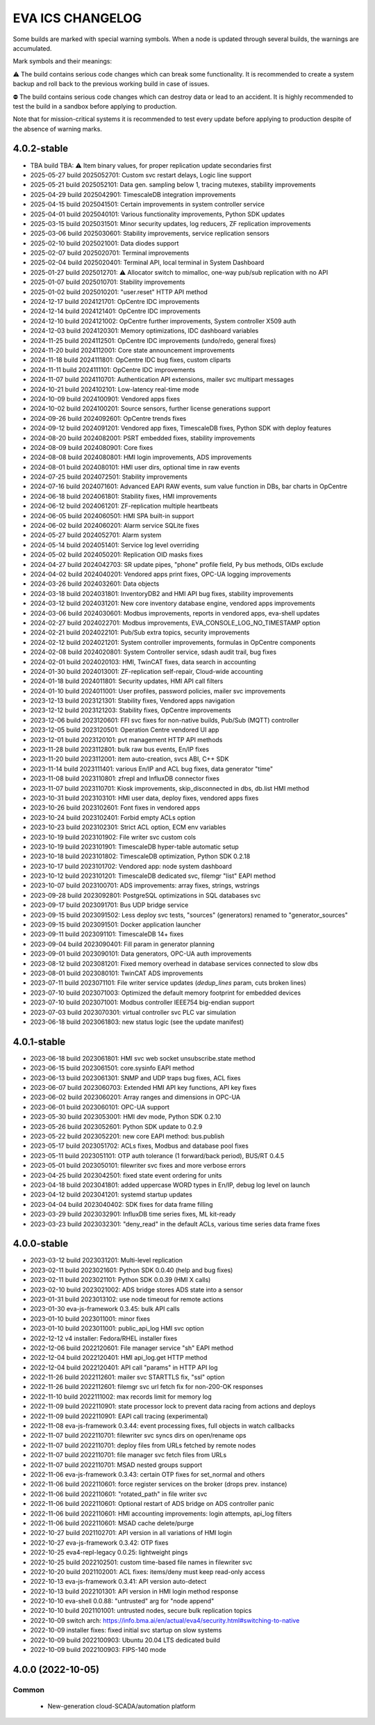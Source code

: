 EVA ICS CHANGELOG
*****************

Some builds are marked with special warning symbols. When a node is updated
through several builds, the warnings are accumulated.

Mark symbols and their meanings:

⚠️  The build contains serious code changes which can break some functionality.
It is recommended to create a system backup and roll back to the previous
working build in case of issues.

⛔ The build contains serious code changes which can destroy data or lead to an
accident. It is highly recommended to test the build in a sandbox before
applying to production.

Note that for mission-critical systems it is recommended to test every update
before applying to production despite of the absence of warning marks.

4.0.2-stable
============

* TBA build TBA: ⚠️  Item binary values, for proper replication update secondaries first
* 2025-05-27 build 2025052701: Custom svc restart delays, Logic line support
* 2025-05-21 build 2025052101: Data gen. sampling below 1, tracing mutexes, stability improvements
* 2025-04-29 build 2025042901: TimescaleDB integration improvements
* 2025-04-15 build 2025041501: Certain improvements in system controller service
* 2025-04-01 build 2025040101: Various functionality improvements, Python SDK updates
* 2025-03-15 build 2025031501: Minor security updates, log reducers, ZF replication improvements
* 2025-03-06 build 2025030601: Stability improvements, service replication sensors
* 2025-02-10 build 2025021001: Data diodes support
* 2025-02-07 build 2025020701: Terminal improvements
* 2025-02-04 build 2025020401: Terminal API, local terminal in System Dashboard
* 2025-01-27 build 2025012701: ⚠️  Allocator switch to mimalloc, one-way pub/sub replication with no API
* 2025-01-07 build 2025010701: Stability improvements
* 2025-01-02 build 2025010201: "user.reset" HTTP API method
* 2024-12-17 build 2024121701: OpCentre IDC improvements
* 2024-12-14 build 2024121401: OpCentre IDC improvements
* 2024-12-10 build 2024121002: OpCentre further improvements, System controller X509 auth
* 2024-12-03 build 2024120301: Memory optimizations, IDC dashboard variables
* 2024-11-25 build 2024112501: OpCentre IDC improvements (undo/redo, general fixes)
* 2024-11-20 build 2024112001: Core state announcement improvements
* 2024-11-18 build 2024111801: OpCentre IDC bug fixes, custom cliparts
* 2024-11-11 build 2024111101: OpCentre IDC improvements
* 2024-11-07 build 2024110701: Authentication API extensions, mailer svc multipart messages
* 2024-10-21 build 2024102101: Low-latency real-time mode
* 2024-10-09 build 2024100901: Vendored apps fixes
* 2024-10-02 build 2024100201: Source sensors, further license generations support
* 2024-09-26 build 2024092601: OpCentre trends fixes
* 2024-09-12 build 2024091201: Vendored app fixes, TimescaleDB fixes, Python SDK with deploy features
* 2024-08-20 build 2024082001: PSRT embedded fixes, stability improvements
* 2024-08-09 build 2024080901: Core fixes
* 2024-08-08 build 2024080801: HMI login improvements, ADS improvements
* 2024-08-01 build 2024080101: HMI user dirs, optional time in raw events
* 2024-07-25 build 2024072501: Stability improvements
* 2024-07-16 build 2024071601: Advanced EAPI RAW events, sum value function in DBs, bar charts in OpCentre
* 2024-06-18 build 2024061801: Stability fixes, HMI improvements
* 2024-06-12 build 2024061201: ZF-replication multiple heartbeats
* 2024-06-05 build 2024060501: HMI SPA built-in support
* 2024-06-02 build 2024060201: Alarm service SQLite fixes
* 2024-05-27 build 2024052701: Alarm system
* 2024-05-14 build 2024051401: Service log level overriding
* 2024-05-02 build 2024050201: Replication OID masks fixes
* 2024-04-27 build 2024042703: SR update pipes, "phone" profile field, Py bus methods, OIDs exclude
* 2024-04-02 build 2024040201: Vendored apps print fixes, OPC-UA logging improvements
* 2024-03-26 build 2024032601: Data objects
* 2024-03-18 build 2024031801: InventoryDB2 and HMI API bug fixes, stability improvements
* 2024-03-12 build 2024031201: New core inventory database engine, vendored apps improvements
* 2024-03-06 build 2024030601: Modbus improvements, reports in vendored apps, eva-shell updates
* 2024-02-27 build 2024022701: Modbus improvements, EVA_CONSOLE_LOG_NO_TIMESTAMP option
* 2024-02-21 build 2024022101: Pub/Sub extra topics, security improvements
* 2024-02-12 build 2024021201: System controller improvements, formulas in OpCentre components
* 2024-02-08 build 2024020801: System Controller service, sdash audit trail, bug fixes
* 2024-02-01 build 2024020103: HMI, TwinCAT fixes, data search in accounting
* 2024-01-30 build 2024013001: ZF-replication self-repair, Cloud-wide accounting
* 2024-01-18 build 2024011801: Security updates, HMI API call filters
* 2024-01-10 build 2024011001: User profiles, password policies, mailer svc improvements
* 2023-12-13 build 2023121301: Stability fixes, Vendored apps navigation
* 2023-12-12 build 2023121203: Stability fixes, OpCentre improvements
* 2023-12-06 build 2023120601: FFI svc fixes for non-native builds, Pub/Sub (MQTT) controller
* 2023-12-05 build 2023120501: Operation Centre vendored UI app
* 2023-12-01 build 2023120101: pvt management HTTP API methods
* 2023-11-28 build 2023112801: bulk raw bus events, En/IP fixes
* 2023-11-20 build 2023112001: item auto-creation, svcs ABI, C++ SDK
* 2023-11-14 build 2023111401: various En/IP and ACL bug fixes, data generator "time"
* 2023-11-08 build 2023110801: zfrepl and InfluxDB connector fixes
* 2023-11-07 build 2023110701: Kiosk improvements, skip_disconnected in dbs, db.list HMI method
* 2023-10-31 build 2023103101: HMI user data, deploy fixes, vendored apps fixes
* 2023-10-26 build 2023102601: Font fixes in vendored apps
* 2023-10-24 build 2023102401: Forbid empty ACLs option
* 2023-10-23 build 2023102301: Strict ACL option, ECM env variables
* 2023-10-19 build 2023101902: File writer svc custom cols
* 2023-10-19 build 2023101901: TimescaleDB hyper-table automatic setup
* 2023-10-18 build 2023101802: TimescaleDB optimization, Python SDK 0.2.18
* 2023-10-17 build 2023101702: Vendored app: node system dashboard
* 2023-10-12 build 2023101201: TimescaleDB dedicated svc, filemgr "list" EAPI method
* 2023-10-07 build 2023100701: ADS improvements: array fixes, strings, wstrings
* 2023-09-28 build 2023092801: PostgreSQL optimizations in SQL databases svc
* 2023-09-17 build 2023091701: Bus UDP bridge service
* 2023-09-15 build 2023091502: Less deploy svc tests, "sources" (generators) renamed to "generator_sources"
* 2023-09-15 build 2023091501: Docker application launcher
* 2023-09-11 build 2023091101: TimescaleDB 14+ fixes
* 2023-09-04 build 2023090401: Fill param in generator planning
* 2023-09-01 build 2023090101: Data generators, OPC-UA auth improvements
* 2023-08-12 build 2023081201: Fixed memory overhead in database services connected to slow dbs
* 2023-08-01 build 2023080101: TwinCAT ADS improvements
* 2023-07-11 build 2023071101: File writer service updates (*dedup_lines* param, cuts broken lines)
* 2023-07-10 build 2023071003: Optimized the default memory footprint for embedded devices
* 2023-07-10 build 2023071001: Modbus controller IEEE754 big-endian support
* 2023-07-03 build 2023070301: virtual controller svc PLC var simulation
* 2023-06-18 build 2023061803: new status logic (see the update manifest)

4.0.1-stable
============

* 2023-06-18 build 2023061801: HMI svc web socket unsubscribe.state method
* 2023-06-15 build 2023061501: core.sysinfo EAPI method
* 2023-06-13 build 2023061301: SNMP and UDP traps bug fixes, ACL fixes
* 2023-06-07 build 2023060703: Extended HMI API key functions, API key fixes
* 2023-06-02 build 2023060201: Array ranges and dimensions in OPC-UA
* 2023-06-01 build 2023060101: OPC-UA support
* 2023-05-30 build 2023053001: HMI dev mode, Python SDK 0.2.10
* 2023-05-26 build 2023052601: Python SDK update to 0.2.9
* 2023-05-22 build 2023052201: new core EAPI method: bus.publish
* 2023-05-17 build 2023051702: ACLs fixes, Modbus and database pool fixes
* 2023-05-11 build 2023051101: OTP auth tolerance (1 forward/back period), BUS/RT 0.4.5
* 2023-05-01 build 2023050101: filewriter svc fixes and more verbose errors
* 2023-04-25 build 2023042501: fixed state event ordering for units
* 2023-04-18 build 2023041801: added uppercase WORD types in En/IP, debug log level on launch
* 2023-04-12 build 2023041201: systemd startup updates
* 2023-04-04 build 2023040402: SDK fixes for data frame filling
* 2023-03-29 build 2023032901: InfluxDB time series fixes, ML kit-ready
* 2023-03-23 build 2023032301: "deny_read" in the default ACLs, various time series data frame fixes

4.0.0-stable
============

* 2023-03-12 build 2023031201: Multi-level replication
* 2023-02-11 build 2023021601: Python SDK 0.0.40 (help and bug fixes)
* 2023-02-11 build 2023021101: Python SDK 0.0.39 (HMI X calls)
* 2023-02-10 build 2023021002: ADS bridge stores ADS state into a sensor
* 2023-01-31 build 2023013102: use node timeout for remote actions
* 2023-01-30 eva-js-framework 0.3.45: bulk API calls
* 2023-01-10 build 2023011001: minor fixes
* 2023-01-10 build 2023011001: public_api_log HMI svc option
* 2022-12-12 v4 installer: Fedora/RHEL installer fixes
* 2022-12-06 build 2022120601: File manager service "sh" EAPI method
* 2022-12-04 build 2022120401: HMI api_log.get HTTP method
* 2022-12-04 build 2022120401: API call "params" in HTTP API log
* 2022-11-26 build 2022112601: mailer svc STARTTLS fix, "ssl" option
* 2022-11-26 build 2022112601: filemgr svc url fetch fix for non-200-OK responses
* 2022-11-10 build 2022111002: max records limit for memory log
* 2022-11-09 build 2022110901: state processor lock to prevent data racing from actions and deploys
* 2022-11-09 build 2022110901: EAPI call tracing (experimental)
* 2022-11-08 eva-js-framework 0.3.44: event processing fixes, full objects in watch callbacks
* 2022-11-07 build 2022110701: filewriter svc syncs dirs on open/rename ops
* 2022-11-07 build 2022110701: deploy files from URLs fetched by remote nodes
* 2022-11-07 build 2022110701: file manager svc fetch files from URLs
* 2022-11-07 build 2022110701: MSAD nested groups support
* 2022-11-06 eva-js-framework 0.3.43: certain OTP fixes for set_normal and others
* 2022-11-06 build 2022110601: force register services on the broker (drops prev. instance)
* 2022-11-06 build 2022110601: "rotated_path" in file writer svc
* 2022-11-06 build 2022110601: Optional restart of ADS bridge on ADS controller panic
* 2022-11-06 build 2022110601: HMI accounting improvements: login attempts, api_log filters
* 2022-11-06 build 2022110601: MSAD cache delete/purge
* 2022-10-27 build 2021102701: API version in all variations of HMI login
* 2022-10-27 eva-js-framework 0.3.42: OTP fixes
* 2022-10-25 eva4-repl-legacy 0.0.25: lightweight pings
* 2022-10-25 build 2022102501: custom time-based file names in filewriter svc
* 2022-10-20 build 2021102001: ACL fixes: items/deny must keep read-only access
* 2022-10-13 eva-js-framework 0.3.41: API version auto-detect
* 2022-10-13 build 2022101301: API version in HMI login method response
* 2022-10-10 eva-shell 0.0.88: "untrusted" arg for "node append"
* 2022-10-10 build 2021101001: untrusted nodes, secure bulk replication topics
* 2022-10-09 switch arch: https://info.bma.ai/en/actual/eva4/security.html#switching-to-native
* 2022-10-09 installer fixes: fixed initial svc startup on slow systems
* 2022-10-09 build 2022100903: Ubuntu 20.04 LTS dedicated build
* 2022-10-09 build 2022100903: FIPS-140 mode

4.0.0 (2022-10-05)
==================

Common
------

    * New-generation cloud-SCADA/automation platform
